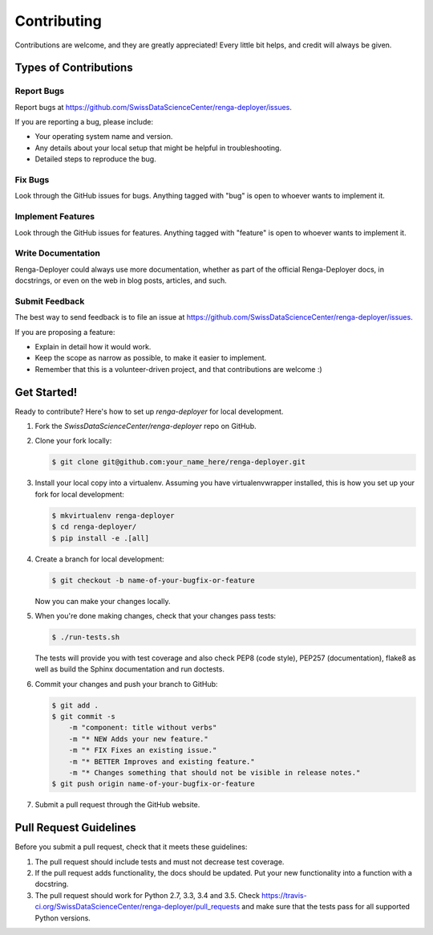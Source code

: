 Contributing
============

Contributions are welcome, and they are greatly appreciated! Every
little bit helps, and credit will always be given.

Types of Contributions
----------------------

Report Bugs
~~~~~~~~~~~

Report bugs at https://github.com/SwissDataScienceCenter/renga-deployer/issues.

If you are reporting a bug, please include:

* Your operating system name and version.
* Any details about your local setup that might be helpful in troubleshooting.
* Detailed steps to reproduce the bug.

Fix Bugs
~~~~~~~~

Look through the GitHub issues for bugs. Anything tagged with "bug"
is open to whoever wants to implement it.

Implement Features
~~~~~~~~~~~~~~~~~~

Look through the GitHub issues for features. Anything tagged with "feature"
is open to whoever wants to implement it.

Write Documentation
~~~~~~~~~~~~~~~~~~~

Renga-Deployer could always use more documentation, whether as part of the
official Renga-Deployer docs, in docstrings, or even on the web in blog posts,
articles, and such.

Submit Feedback
~~~~~~~~~~~~~~~

The best way to send feedback is to file an issue at
https://github.com/SwissDataScienceCenter/renga-deployer/issues.

If you are proposing a feature:

* Explain in detail how it would work.
* Keep the scope as narrow as possible, to make it easier to implement.
* Remember that this is a volunteer-driven project, and that contributions
  are welcome :)

Get Started!
------------

Ready to contribute? Here's how to set up `renga-deployer` for local development.

1. Fork the `SwissDataScienceCenter/renga-deployer` repo on GitHub.
2. Clone your fork locally:

   .. code-block:: console

      $ git clone git@github.com:your_name_here/renga-deployer.git

3. Install your local copy into a virtualenv. Assuming you have
   virtualenvwrapper installed, this is how you set up your fork for local
   development:

   .. code-block:: console

      $ mkvirtualenv renga-deployer
      $ cd renga-deployer/
      $ pip install -e .[all]

4. Create a branch for local development:

   .. code-block:: console

      $ git checkout -b name-of-your-bugfix-or-feature

   Now you can make your changes locally.

5. When you're done making changes, check that your changes pass tests:

   .. code-block:: console

      $ ./run-tests.sh

   The tests will provide you with test coverage and also check PEP8
   (code style), PEP257 (documentation), flake8 as well as build the Sphinx
   documentation and run doctests.

6. Commit your changes and push your branch to GitHub:

   .. code-block:: console

      $ git add .
      $ git commit -s
          -m "component: title without verbs"
          -m "* NEW Adds your new feature."
          -m "* FIX Fixes an existing issue."
          -m "* BETTER Improves and existing feature."
          -m "* Changes something that should not be visible in release notes."
      $ git push origin name-of-your-bugfix-or-feature

7. Submit a pull request through the GitHub website.

Pull Request Guidelines
-----------------------

Before you submit a pull request, check that it meets these guidelines:

1. The pull request should include tests and must not decrease test coverage.
2. If the pull request adds functionality, the docs should be updated. Put
   your new functionality into a function with a docstring.
3. The pull request should work for Python 2.7, 3.3, 3.4 and 3.5. Check
   https://travis-ci.org/SwissDataScienceCenter/renga-deployer/pull_requests
   and make sure that the tests pass for all supported Python versions.
